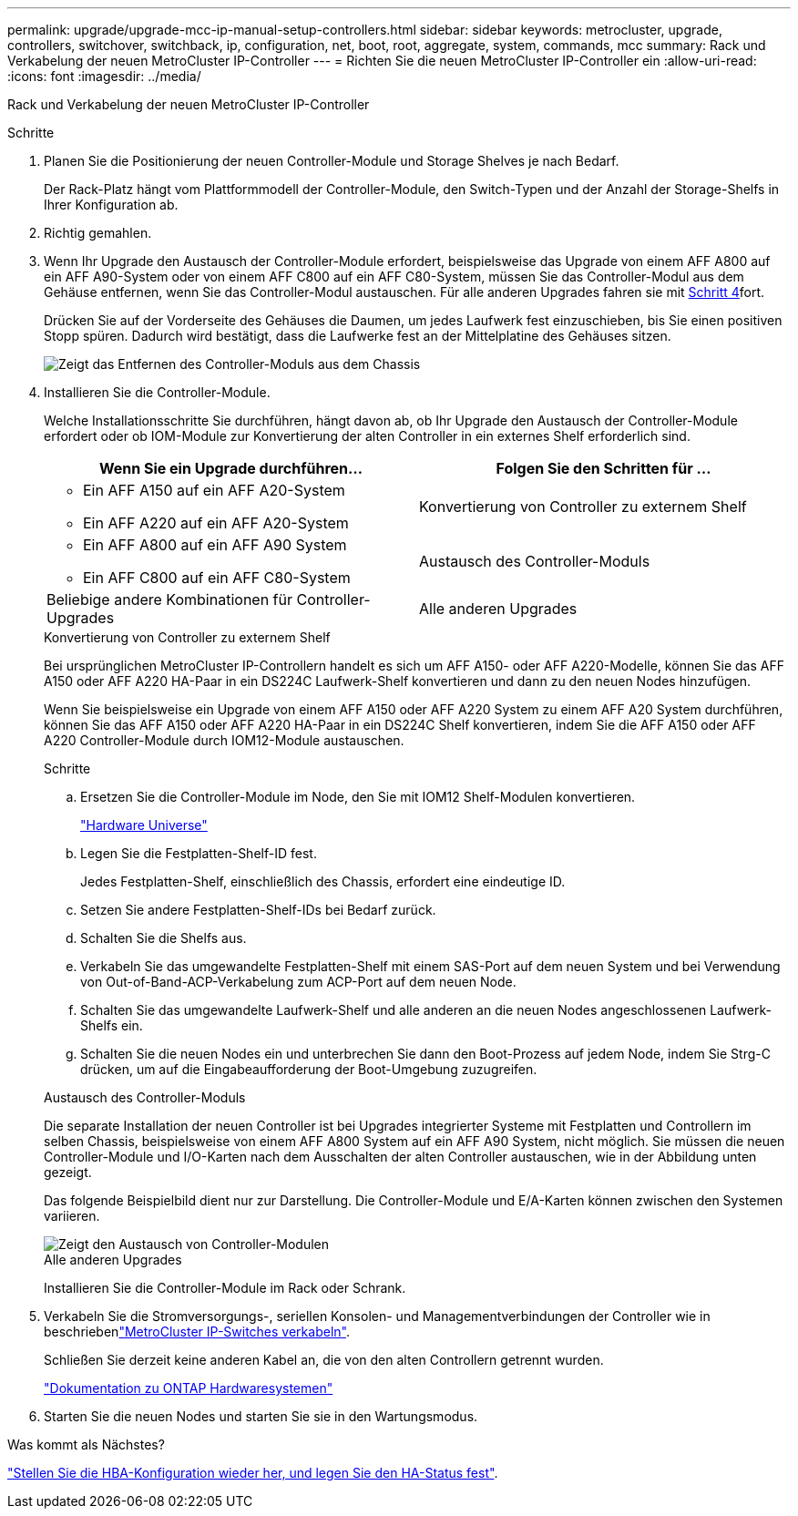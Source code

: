 ---
permalink: upgrade/upgrade-mcc-ip-manual-setup-controllers.html 
sidebar: sidebar 
keywords: metrocluster, upgrade, controllers, switchover, switchback, ip, configuration, net, boot, root, aggregate, system, commands, mcc 
summary: Rack und Verkabelung der neuen MetroCluster IP-Controller 
---
= Richten Sie die neuen MetroCluster IP-Controller ein
:allow-uri-read: 
:icons: font
:imagesdir: ../media/


[role="lead"]
Rack und Verkabelung der neuen MetroCluster IP-Controller

.Schritte
. Planen Sie die Positionierung der neuen Controller-Module und Storage Shelves je nach Bedarf.
+
Der Rack-Platz hängt vom Plattformmodell der Controller-Module, den Switch-Typen und der Anzahl der Storage-Shelfs in Ihrer Konfiguration ab.

. Richtig gemahlen.
. Wenn Ihr Upgrade den Austausch der Controller-Module erfordert, beispielsweise das Upgrade von einem AFF A800 auf ein AFF A90-System oder von einem AFF C800 auf ein AFF C80-System, müssen Sie das Controller-Modul aus dem Gehäuse entfernen, wenn Sie das Controller-Modul austauschen. Für alle anderen Upgrades fahren sie mit <<ip_upgrades_so_sb_4,Schritt 4>>fort.
+
Drücken Sie auf der Vorderseite des Gehäuses die Daumen, um jedes Laufwerk fest einzuschieben, bis Sie einen positiven Stopp spüren. Dadurch wird bestätigt, dass die Laufwerke fest an der Mittelplatine des Gehäuses sitzen.

+
image::../media/drw-a800-drive-seated.png[Zeigt das Entfernen des Controller-Moduls aus dem Chassis]

. [[ip_Upgrades_so_SB_4]] Installieren Sie die Controller-Module.
+
Welche Installationsschritte Sie durchführen, hängt davon ab, ob Ihr Upgrade den Austausch der Controller-Module erfordert oder ob IOM-Module zur Konvertierung der alten Controller in ein externes Shelf erforderlich sind.

+
[cols="2*"]
|===
| Wenn Sie ein Upgrade durchführen... | Folgen Sie den Schritten für ... 


 a| 
** Ein AFF A150 auf ein AFF A20-System
** Ein AFF A220 auf ein AFF A20-System

| Konvertierung von Controller zu externem Shelf 


 a| 
** Ein AFF A800 auf ein AFF A90 System
** Ein AFF C800 auf ein AFF C80-System

| Austausch des Controller-Moduls 


| Beliebige andere Kombinationen für Controller-Upgrades | Alle anderen Upgrades 
|===
+
[role="tabbed-block"]
====
.Konvertierung von Controller zu externem Shelf
--
Bei ursprünglichen MetroCluster IP-Controllern handelt es sich um AFF A150- oder AFF A220-Modelle, können Sie das AFF A150 oder AFF A220 HA-Paar in ein DS224C Laufwerk-Shelf konvertieren und dann zu den neuen Nodes hinzufügen.

Wenn Sie beispielsweise ein Upgrade von einem AFF A150 oder AFF A220 System zu einem AFF A20 System durchführen, können Sie das AFF A150 oder AFF A220 HA-Paar in ein DS224C Shelf konvertieren, indem Sie die AFF A150 oder AFF A220 Controller-Module durch IOM12-Module austauschen.

.Schritte
.. Ersetzen Sie die Controller-Module im Node, den Sie mit IOM12 Shelf-Modulen konvertieren.
+
https://hwu.netapp.com["Hardware Universe"^]

.. Legen Sie die Festplatten-Shelf-ID fest.
+
Jedes Festplatten-Shelf, einschließlich des Chassis, erfordert eine eindeutige ID.

.. Setzen Sie andere Festplatten-Shelf-IDs bei Bedarf zurück.
.. Schalten Sie die Shelfs aus.
.. Verkabeln Sie das umgewandelte Festplatten-Shelf mit einem SAS-Port auf dem neuen System und bei Verwendung von Out-of-Band-ACP-Verkabelung zum ACP-Port auf dem neuen Node.
.. Schalten Sie das umgewandelte Laufwerk-Shelf und alle anderen an die neuen Nodes angeschlossenen Laufwerk-Shelfs ein.
.. Schalten Sie die neuen Nodes ein und unterbrechen Sie dann den Boot-Prozess auf jedem Node, indem Sie Strg-C drücken, um auf die Eingabeaufforderung der Boot-Umgebung zuzugreifen.


--
.Austausch des Controller-Moduls
--
Die separate Installation der neuen Controller ist bei Upgrades integrierter Systeme mit Festplatten und Controllern im selben Chassis, beispielsweise von einem AFF A800 System auf ein AFF A90 System, nicht möglich. Sie müssen die neuen Controller-Module und I/O-Karten nach dem Ausschalten der alten Controller austauschen, wie in der Abbildung unten gezeigt.

Das folgende Beispielbild dient nur zur Darstellung. Die Controller-Module und E/A-Karten können zwischen den Systemen variieren.

image::../media/a90-a70-pcm-swap.png[Zeigt den Austausch von Controller-Modulen]

--
.Alle anderen Upgrades
--
Installieren Sie die Controller-Module im Rack oder Schrank.

--
====
. Verkabeln Sie die Stromversorgungs-, seriellen Konsolen- und Managementverbindungen der Controller wie in beschriebenlink:../install-ip/using_rcf_generator.html["MetroCluster IP-Switches verkabeln"].
+
Schließen Sie derzeit keine anderen Kabel an, die von den alten Controllern getrennt wurden.

+
https://docs.netapp.com/us-en/ontap-systems/index.html["Dokumentation zu ONTAP Hardwaresystemen"^]

. Starten Sie die neuen Nodes und starten Sie sie in den Wartungsmodus.


.Was kommt als Nächstes?
link:upgrade-mcc-ip-manual-hba-set-ha.html["Stellen Sie die HBA-Konfiguration wieder her, und legen Sie den HA-Status fest"].
